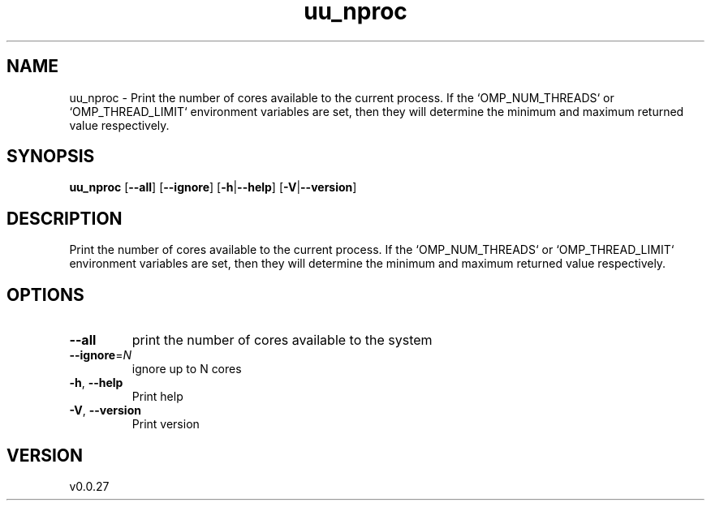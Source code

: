 .ie \n(.g .ds Aq \(aq
.el .ds Aq '
.TH uu_nproc 1  "uu_nproc 0.0.27" 
.SH NAME
uu_nproc \- Print the number of cores available to the current process.
If the `OMP_NUM_THREADS` or `OMP_THREAD_LIMIT` environment variables are set, then
they will determine the minimum and maximum returned value respectively.
.SH SYNOPSIS
\fBuu_nproc\fR [\fB\-\-all\fR] [\fB\-\-ignore\fR] [\fB\-h\fR|\fB\-\-help\fR] [\fB\-V\fR|\fB\-\-version\fR] 
.SH DESCRIPTION
Print the number of cores available to the current process.
If the `OMP_NUM_THREADS` or `OMP_THREAD_LIMIT` environment variables are set, then
they will determine the minimum and maximum returned value respectively.
.SH OPTIONS
.TP
\fB\-\-all\fR
print the number of cores available to the system
.TP
\fB\-\-ignore\fR=\fIN\fR
ignore up to N cores
.TP
\fB\-h\fR, \fB\-\-help\fR
Print help
.TP
\fB\-V\fR, \fB\-\-version\fR
Print version
.SH VERSION
v0.0.27
